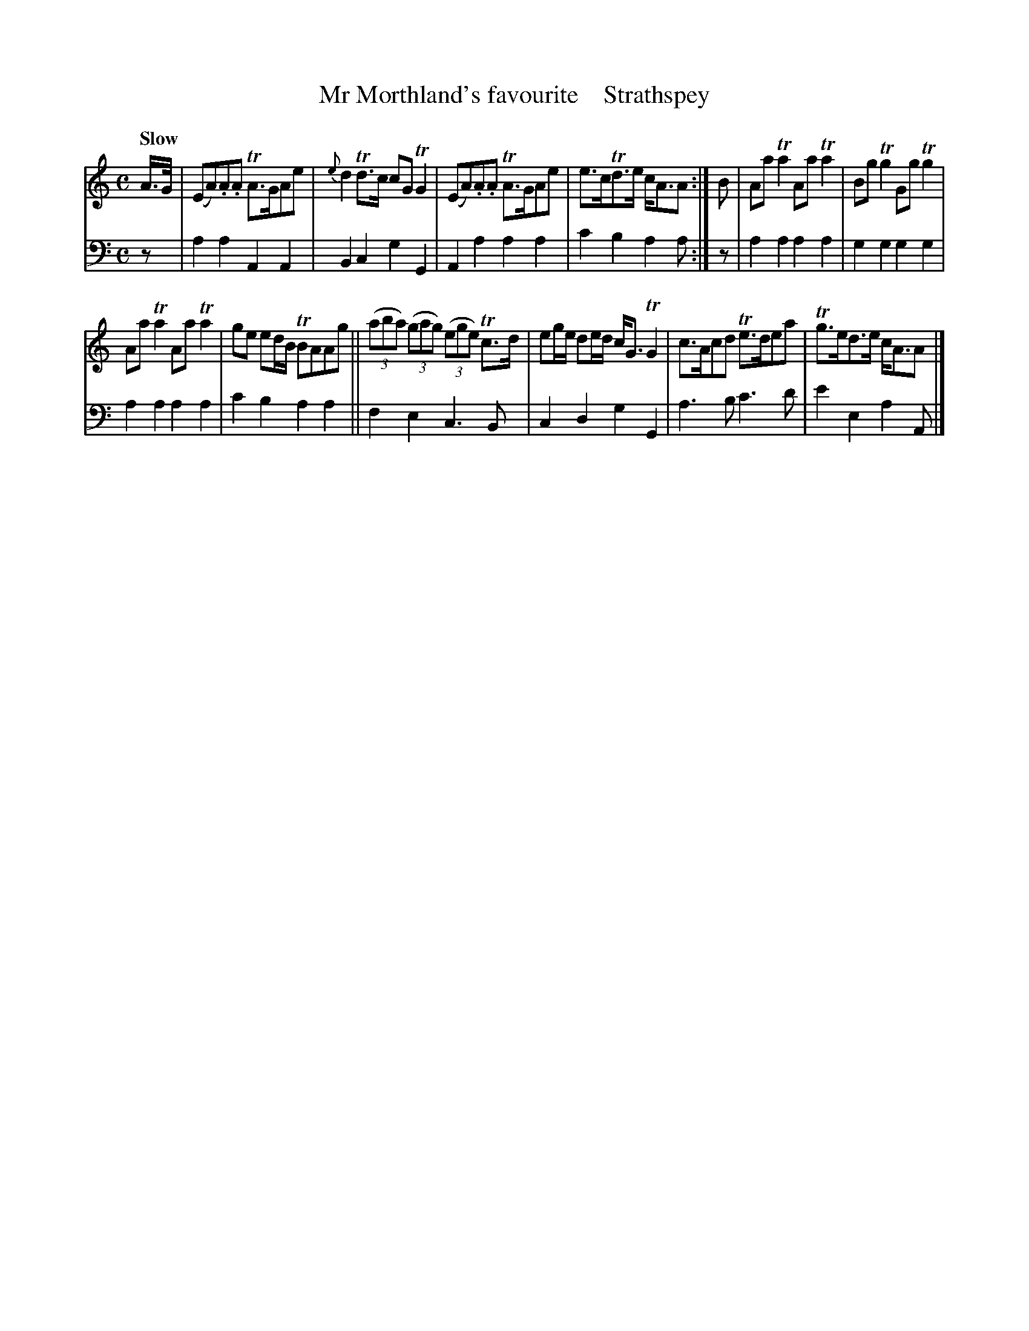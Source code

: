 X: 2082
T: Mr Morthland's favourite    Strathspey
%R: strathspey, air
B: Niel Gow & Sons "A Second Collection of Strathspey Reels, etc." v.2 p.8 #2
Z: 2022 John Chambers <jc:trillian.mit.edu>
M: C
L: 1/8
Q: "Slow"
K: Am
% - - - - - - - - - -
V: 1 staves=2
A/>G/ |\
(EA).A.A TA>GAe | {e}d2Td>c cGTG2 | (EA).A.A TA>GAe | e>cTd>e c<AA :| B | AaTa2 AaTa2 | BgTg2 GgTg2 |
AaTa2 AaTa2 | ge ed/B/ TBAAg || (3(aba) (3(gag) (3(ege) Tc>d | eg/e/ de/d/ c<GTG2 | c>Acd Te>dea | Tg>ed>e c<AA |]
% - - - - - - - - - -
% Voice 2 preserves the staff layout in the book.
V: 2 clef=bass middle=d
z | a2a2 A2A2 | B2c2 g2G2 | A2a2 a2a2 | c'2b2 a2a :| z | a2a2 a2a2 | g2g2 g2g2 |
a2a2 a2a2 | c'2b2 a2a2 || f2e2 c3B | c2d2 g2G2 | a3b c'3d' | e'2e2 a2A |]
